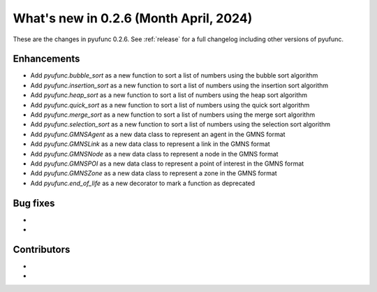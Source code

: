
What's new in 0.2.6 (Month April, 2024)
---------------------------------------

These are the changes in pyufunc 0.2.6. See :ref:`release` for a full changelog
including other versions of pyufunc.

.. ---------------------------------------------------------------------------

Enhancements
~~~~~~~~~~~~
- Add `pyufunc.bubble_sort` as a new function to sort a list of numbers using the bubble sort algorithm
- Add `pyufunc.insertion_sort` as a new function to sort a list of numbers using the insertion sort algorithm
- Add `pyufunc.heap_sort` as a new function to sort a list of numbers using the heap sort algorithm
- Add `pyufunc.quick_sort` as a new function to sort a list of numbers using the quick sort algorithm
- Add `pyufunc.merge_sort` as a new function to sort a list of numbers using the merge sort algorithm
- Add `pyufunc.selection_sort` as a new function to sort a list of numbers using the selection sort algorithm
- Add `pyufunc.GMNSAgent` as a new data class to represent an agent in the GMNS format
- Add `pyufunc.GMNSLink` as a new data class to represent a link in the GMNS format
- Add `pyufunc.GMNSNode` as a new data class to represent a node in the GMNS format
- Add `pyufunc.GMNSPOI` as a new data class to represent a point of interest in the GMNS format
- Add `pyufunc.GMNSZone` as a new data class to represent a zone in the GMNS format
- Add `pyufunc.end_of_life` as a new decorator to mark a function as deprecated


.. ---------------------------------------------------------------------------

Bug fixes
~~~~~~~~~
-
-

Contributors
~~~~~~~~~~~~
-
-